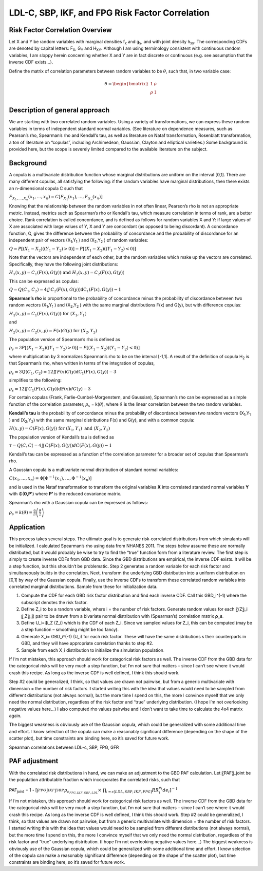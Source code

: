 .. _2017_risk_correlation_ldlc_fpg_ikf_sbp:

-------------------------------------------------
LDL-C, SBP, IKF, and FPG Risk Factor Correlation
-------------------------------------------------

Risk Factor Correlation Overview
--------------------------------

Let X and Y be random variables with marginal densities f\ :sub:`x` and  g\ :sub:`y`, and with joint density h\ :sub:`xy`.  The corresponding CDFs are denoted by capital letters: F\ :sub:`X`, G\ :sub:`Y` and  H\ :sub:`XY`.  Although I am using terminology consistent with continuous random variables, I am sloppy herein concerning whether X and Y are in fact discrete or continuous (e.g. see assumption that the inverse CDF exists…).

Define the matrix of correlation parameters between random variables to be :math:`\theta`, such that, in two variable case:

.. todo::
  Add correct matrix

.. math::
   \theta = \begin{bmatrix}
                  1    & \rho \\
                  \rho & 1    \\
            \end{bmatrix}

Description of general approach
-------------------------------

We are starting with two correlated random variables.  Using a variety of transformations, we can express these random variables in terms of independent standard normal variables.  (See literature on dependence measures, such as Pearson’s rho, Spearman’s rho and Kendall’s tau, as well as literature on Nataf transformation, Rosenblatt transformation, a ton of literature on “copulas”, including Archimedean, Gaussian, Clayton and elliptical varieties.)  Some background is provided here, but the scope is severely limited compared to the available literature on the subject.

Background
----------

A copula is a multivariate distribution function whose marginal distributions are uniform on the interval [0,1].  There are many different copulas, all satisfying the following:  if the random variables have marginal distributions, then there exists an n-dimensional copula C such that 

:math:`F_{X_{1},\ldots,X_{n}}\left( x_{1},\ldots,x_{n} \right) = C\left\lbrack F_{X_{1}}\left( x_{1} \right),\ldots,F_{X_{n}}(x_{n}) \right\rbrack`

Knowing that the relationship between the random variables in not often linear, Pearson’s rho is not an appropriate metric.  Instead, metrics such as Spearman’s rho or Kendall’s tau, which measure correlation in terms of rank, are a better choice.  Rank correlation is called concordance, and is defined as follows for random variables X and Y:  if large values of X are associated with large values of Y, X and Y are concordant (as opposed to being discordant).  A concordance function, Q, gives the difference between the probability of concordance and the probability of discordance for an independent pair of vectors (X\ :sub:`1`,Y\ :sub:`1` )  and (X\ :sub:`2`,Y\ :sub:`2` ) of random variables:

:math:`Q = P\left\lbrack \left( X_{1} - X_{2} \right)\left( \left( Y_{1} - Y_{2} \right) > 0 \right) \right\rbrack - P\left\lbrack \left( X_{1} - X_{2} \right)\left( \left( Y_{1} - Y_{2} \right) < 0 \right) \right\rbrack`

Note that the vectors are independent of each other, but the random variables which make up the vectors are correlated.  Specifically, they have the following joint distributions:

:math:`H_{1}\left( x,y \right) = C_{1}\left( F\left( x \right),G\left( y \right) \right)\ \text{and}\ H_{2}\left( x,y \right) = C_{2}\left( F\left( x \right),G\left( y \right) \right)`

This can be expressed as copulas:

:math:`\ Q = Q\left( C_{1},C_{2} \right) = 4\iint_{}^{}{C_{2}\left( F\left( x \right),G\left( y \right) \right)\text{dC}_{1}\left( F\left( x \right),G\left( y \right) \right) - 1}`

**Spearman’s rho** is proportional to the probability of concordance minus the probability of discordance between two random vectors (X\ :sub:`1`,Y\ :sub:`1` )  and (X\ :sub:`2`,Y\ :sub:`2` ) with the same marginal distributions F(x) and G(y), but with difference copulas:

:math:`H_{1}\left( x,y \right) = C_{1}\left( F\left( x \right),G\left( y \right) \right)\ \text{for}\ \left( X_{1},Y_{1} \right)`

and

:math:`H_{2}\left( x,y \right) = C_{2}\left( x,y \right) = F\left( x \right)G\left( y \right)\ \text{for}\ \left( X_{2},Y_{2} \right)`

The population version of Spearman’s rho is defined as

:math:`\rho_{s} = 3P\left\lbrack \left( X_{1} - X_{2} \right)\left( \left( Y_{1} - Y_{2} \right) > 0 \right) \right\rbrack - P\left\lbrack \left( X_{1} - X_{2} \right)\left( \left( Y_{1} - Y_{2} \right) < 0 \right) \right\rbrack`

where multiplication by 3 normalizes Spearman’s rho to be on the interval [-1,1].  A result of the definition of copula H\ :sub:`2` is that Spearman’s rho, when written in terms of the integration of copulas,

:math:`\rho_{s} = 3Q\left( C_{1},C_{2} \right) = 12\iint_{}^{}{F\left( x \right)G\left( y \right)\text{dC}_{1}\left( F\left( x \right),G\left( y \right) \right) - 3}`

simplifies to the following:

:math:`\rho_{s} = 12\iint_{}^{}{C_{1}\left( F\left( x \right),G\left( y \right) \right)\text{dF}\left( x \right)dG(y) - 3}`

For certain copulas (Frank, Farlie-Cumbel-Morgenstern, and Gaussian), Spearman’s rho can be expressed as a simple function of the correlation parameter, :math:`\rho`\ :sub:`s` = k(:math:`\theta`), where :math:`\theta` is the linear correlation between the two random variables.  

**Kendall’s tau** is the probability of concordance minus the probability of discordance between two random vectors (X\ :sub:`1`,Y\ :sub:`1` )  and (X\ :sub:`2`,Y\ :sub:`2`) with the same marginal distributions F(x) and G(y), and with a common copula:

:math:`H\left( x,y \right) = C\left( F\left( x \right),G\left( y \right) \right)\ \text{for}\ \left( X_{1},Y_{1} \right)\ \text{and}\ \left( X_{2},Y_{2} \right)`

The population version of Kendall’s tau is defined as

:math:`\tau = Q\left( C,C \right) = 4\iint_{}^{}{C(F\left( x \right),G\left( y \right))dC\left( F\left( x \right),G\left( y \right) \right) - 1}`

Kendall’s tau can be expressed as a function of the correlation parameter for a broader set of copulas than Spearman’s rho.

A Gaussian copula is a multivariate normal distribution of standard normal variables:

:math:`C\left( x_{1},\ldots,x_{n} \right) = \Phi\left\lbrack \Phi^{- 1}\left( x_{1} \right),\ldots{,\Phi}^{- 1}\left( x_{n} \right) \right\rbrack`

and is used in the Nataf transformation to transform the original variables **X** into correlated standard normal variables **Y** with Φ(**0,P'**) where **P’** is the reduced covariance matrix.

Spearman’s rho with a Gaussian copula can be expressed as follows:

:math:`\rho_{s} = k\left( \theta \right) = \frac{6}{\pi}\operatorname{}\left( \frac{\theta}{2} \right)`

Application
-----------

This process takes several steps.  The ultimate goal is to generate risk-correlated distributions from which simulants will be initialized.  I calculated Spearman’s rho using data from NHANES 2011.  The steps below assume these are normally distributed, but it would probably be wise to try to find the “true” function form from a literature review.  The first step is simply to create inverse CDFs from GBD data.  Since the GBD distributions are empirical, the inverse CDF exists.  It will be a step function, but this shouldn’t be problematic.  Step 2 generates a random variable for each risk factor and simultaneously builds in the correlation.  Next, transform the underlying GBD distribution into a uniform distribution on [0,1] by way of the Gaussian copula.  Finally, use the inverse CDFs to transform these correlated random variables into correlated marginal distributions.  Sample from these for initialization data.

1. Compute the CDF for each GBD risk factor distribution and find each inverse CDF.  Call this GBD_i^(-1) where the subscript denotes the risk factor.

2. Define Z_i to be a random variable, where i = the number of risk factors.  Generate random values for each 〖(Z〗_i 〖,Z〗_j) pair to be drawn from a bivariate normal distribution with (Spearman’s) correlation matrix **ρ_s**.  
	
3. Define U_i=Φ_Z (Z_i) which is the CDF of each Z_i.  Since we sampled values for Z_i, this can be computed (may be a step function – smoothing might be too fancy).

4. Generate X_i= GBD_i^(-1) (U_i) for each risk factor. These will have the same distributions s their counterparts in GBD, and they will have appropriate correlation thanks to step #2.
	
5. Sample from each X_i distribution to initialize the simulation population.

If I’m not mistaken, this approach should work for categorical risk factors as well.  The inverse CDF from the GBD data for the categorical risks will be very much a step function, but I’m not sure that matters – since I can’t see where it would crash this recipe.  As long as the inverse CDF is well defined, I think this should work. 

Step #2 could be generalized, I think, so that values are drawn not pairwise, but from a generic multivariate with dimension = the number of risk factors.  I started writing this with the idea that values would need to be sampled from different distributions (not always normal), but the more time I spend on this, the more I convince myself that we only need the normal distribution, regardless of the risk factor and “true” underlying distribution.  (I hope I’m not overlooking negative values here…)  I also computed rho values pairwise and I don’t want to take time to calculate the 4x4 matrix again.

The biggest weakness is obviously use of the Gaussian copula, which could be generalized with some additional time and effort.  I know selection of the copula can make a reasonably significant difference (depending on the shape of the scatter plot), but time constraints are binding here, so it’s saved for future work.

Spearman correlations between LDL-c, SBP, FPG, GFR

.. csv-table:: Spearman correlations between LDL-c, SBP, FPG, GFR
   :file: spearman_correlations.csv
   :widths: 20, 10, 10, 10, 10, 10
   :header-rows: 1

PAF adjustment
--------------

With the correlated risk distributions in hand, we can make an adjustment to the GBD PAF calculation.  Let 〖PAF〗_joint be the population attributable fraction which incorporates the correlated risks, such that

PAF\ :sub:`joint` = 1 - :math:`[{\int_{FPG}^{} \int_{IKF}^{} \int_{SBP}^{} \rho_{e_{FPG,IKF,SBP,LDL}} \times\ \prod_{i= \epsilon [LDL,SBP,IKF,FPG]} RR_i^{e_i} de_i}]^{-1}`

If I’m not mistaken, this approach should work for categorical risk factors as well.  The inverse CDF from the GBD data for the categorical risks will be very much a step function, but I’m not sure that matters – since I can’t see where it would crash this recipe.  As long as the inverse CDF is well defined, I think this should work. 
Step #2 could be generalized, I think, so that values are drawn not pairwise, but from a generic multivariate with dimension = the number of risk factors.  I started writing this with the idea that values would need to be sampled from different distributions (not always normal), but the more time I spend on this, the more I convince myself that we only need the normal distribution, regardless of the risk factor and “true” underlying distribution.  (I hope I’m not overlooking negative values here…)  
The biggest weakness is obviously use of the Gaussian copula, which could be generalized with some additional time and effort.  I know selection of the copula can make a reasonably significant difference (depending on the shape of the scatter plot), but time constraints are binding here, so it’s saved for future work.

